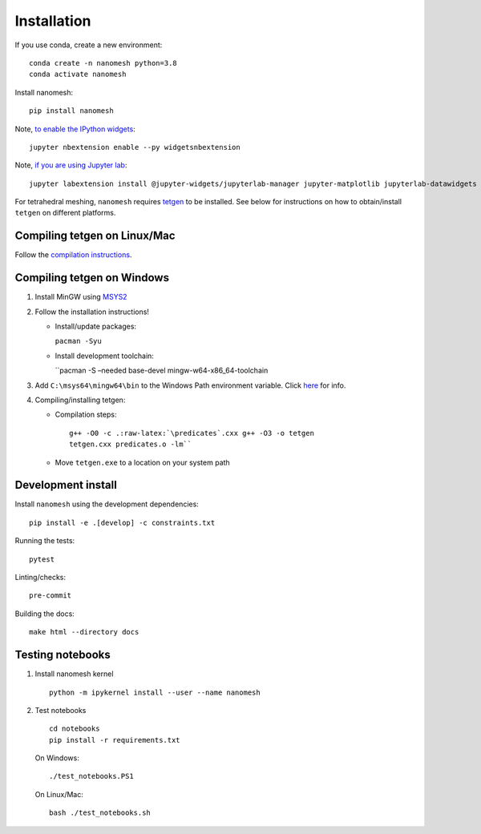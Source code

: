 Installation
============

If you use conda, create a new environment:

::

   conda create -n nanomesh python=3.8
   conda activate nanomesh

Install nanomesh:

::

   pip install nanomesh

Note, `to enable the IPython
widgets <https://ipywidgets.readthedocs.io/en/latest/user_install.html#installation>`__:

::

   jupyter nbextension enable --py widgetsnbextension

Note, `if you are using Jupyter
lab <https://github.com/InsightSoftwareConsortium/itkwidgets#installation>`__:

::

   jupyter labextension install @jupyter-widgets/jupyterlab-manager jupyter-matplotlib jupyterlab-datawidgets itkwidgets

For tetrahedral meshing, ``nanomesh`` requires `tetgen <https://wias-berlin.de/software/tetgen/>`__ to be
installed. See below for instructions on how to obtain/install
``tetgen`` on different platforms.


Compiling tetgen on Linux/Mac
-----------------------------

Follow the `compilation
instructions <https://wias-berlin.de/software/tetgen/1.5/doc/manual/manual004.html#sec%3Acompile>`__.

Compiling tetgen on Windows
---------------------------

1. Install MinGW using `MSYS2 <https://www.msys2.org/>`__

2. Follow the installation instructions!

   -  Install/update packages:

      ``pacman -Syu``

   -  Install development toolchain:

      ``pacman -S –needed base-devel mingw-w64-x86_64-toolchain

3. Add ``C:\msys64\mingw64\bin`` to the Windows Path environment
   variable. Click
   `here <https://code.visualstudio.com/docs/languages/cpp#_add-the-mingw-compiler-to-your-path>`__
   for info.

4. Compiling/installing tetgen:

   -  Compilation steps:

      ::

          g++ -O0 -c .:raw-latex:`\predicates`.cxx g++ -O3 -o tetgen
          tetgen.cxx predicates.o -lm``

   -  Move ``tetgen.exe`` to a location on your system path


Development install
-------------------

Install ``nanomesh`` using the development dependencies:

::

    pip install -e .[develop] -c constraints.txt

Running the tests:

::

    pytest

Linting/checks:

::

    pre-commit

Building the docs:

::

   make html --directory docs


Testing notebooks
-----------------

1. Install nanomesh kernel

   ::

       python -m ipykernel install --user --name nanomesh

2. Test notebooks

   ::

       cd notebooks
       pip install -r requirements.txt

   On Windows:

   ::

       ./test_notebooks.PS1

   On Linux/Mac:

   ::

       bash ./test_notebooks.sh
